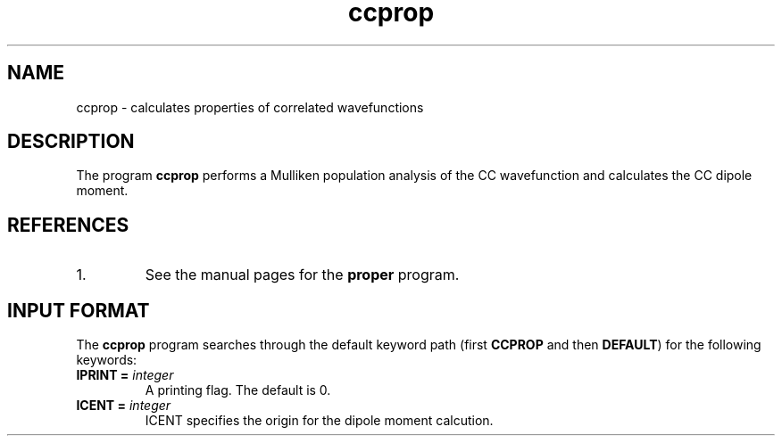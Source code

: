 .TH ccprop 1 "26 August, 1991" "\*(]W" "\*(]D"
.SH NAME
ccprop \- calculates properties of correlated wavefunctions

.SH DESCRIPTION
The program
.B ccprop
performs a Mulliken population analysis of the
CC wavefunction and calculates the CC dipole moment.

.SH REFERENCES
.IP "1."
See the manual pages for the
.B proper
program.

.sL
.pN INPUT 
.pN FILE30
.pN FILE40
.eL "FILES REQUIRED"

.sL
.pN CHECK
.pN FILE6
.pN FILE59
.eL "FILES GENERATED"

.sL
.pN OUTPUT
.eL "FILES UPDATED"

.SH INPUT FORMAT
.LP
The
.B ccprop
program
searches through the default keyword path (first
.B CCPROP
and then
.BR DEFAULT )
for the following keywords:

.IP "\fBIPRINT =\fP \fIinteger\fP"
A printing flag.  The default is 0.

.IP "\fBICENT =\fP \fIinteger\fP"
ICENT specifies the origin for the dipole moment calcution.
.  iV             "= 0 or 1" "Use center of mass as the"
.    __                  "reference coordinate of dipole moment (default = 1)."
.  iV             "= 2"    "Use origin of space fixed coordinate."
.  iV             "= 3"    "Use center of charge based on Mulliken."
.    __                    "population."
.  iV             "= 4"    "Use center of nuclear charge."
.  iV             "= 5"    "Use center of net charge."
.    __                    "Values 2-5 may be used for charged systems"
.    __                    "(for which cases the dipole moment"
.    __                    "definition is ambiguous)."

